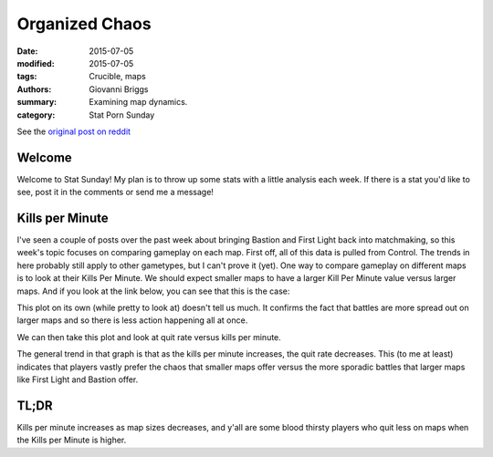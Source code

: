 Organized Chaos
===============================================
:date: 2015-07-05
:modified: 2015-07-05
:tags: Crucible, maps 
:authors: Giovanni Briggs
:summary: Examining map dynamics.
:category: Stat Porn Sunday

See the `original post on reddit <https://www.reddit.com/r/DestinyTheGame/comments/3c88p0/stat_sunday_kills_per_minute/>`_

Welcome
------------
Welcome to Stat Sunday! 
My plan is to throw up some stats with a little analysis each week. If there is a stat you'd like to see, post it in the comments or send me a message!

Kills per Minute
-------------------
I've seen a couple of posts over the past week about bringing Bastion and First Light back into matchmaking, so this week's topic focuses on comparing gameplay on each map.
First off, all of this data is pulled from Control. The trends in here probably still apply to other gametypes, but I can't prove it (yet).
One way to compare gameplay on different maps is to look at their Kills Per Minute. We should expect smaller maps to have a larger Kill Per Minute value versus larger maps. And if you look at the link below, you can see that this is the case:

.. html::
    <div class="plotContainer">
        <h4 class="text-center"><a href="/DestinyProject/blog/output/fullPlots/KillsPerMinute.html">Kills Per Minute on Each Map</a></h4>
        <div id="KillsPerMinute">
            <svg></svg>
            <script src='../fullPlots/javascripts/KillsPerMinute.js'></script>
        </div>
    </div>


This plot on its own (while pretty to look at) doesn't tell us much. 
It confirms the fact that battles are more spread out on larger maps and so there is less action happening all at once.

We can then take this plot and look at quit rate versus kills per minute.

.. html::
    <div class="plotContainer">
        <h4 class="text-center"><a href="/DestinyProject/blog/output/fullPlots/quitRateByKillsPerMinute.html">Kills Per Minute on Each Map</a></h4>
        <div id="quitRateByKillsPerMinute">
            <svg></svg>
            <script src='../fullPlots/javascripts/quitRateByKillsPerMinute.js'></script>
        </div>
    </div>

The general trend in that graph is that as the kills per minute increases, the quit rate decreases. This (to me at least) indicates that players vastly prefer the chaos that smaller maps offer versus the more sporadic battles that larger maps like First Light and Bastion offer.

TL;DR
----------
Kills per minute increases as map sizes decreases, and y'all are some blood thirsty players who quit less on maps when the Kills per Minute is higher.